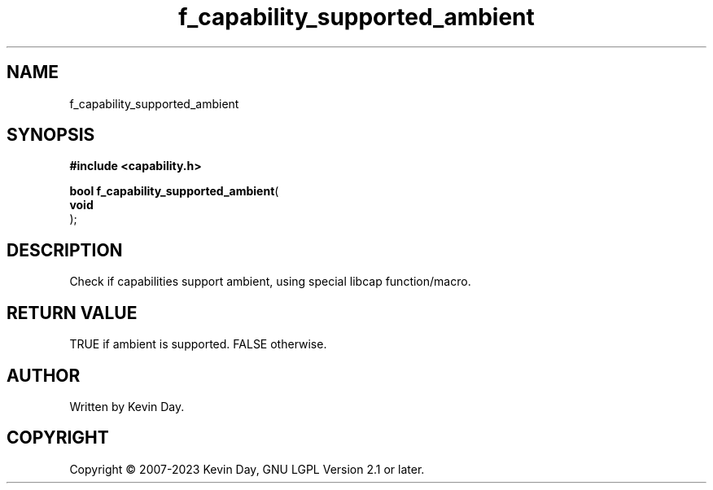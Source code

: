 .TH f_capability_supported_ambient "3" "July 2023" "FLL - Featureless Linux Library 0.6.6" "Library Functions"
.SH "NAME"
f_capability_supported_ambient
.SH SYNOPSIS
.nf
.B #include <capability.h>
.sp
\fBbool f_capability_supported_ambient\fP(
    \fBvoid     \fP\fI\fP
);
.fi
.SH DESCRIPTION
.PP
Check if capabilities support ambient, using special libcap function/macro.
.SH RETURN VALUE
.PP
TRUE if ambient is supported. FALSE otherwise.
.SH AUTHOR
Written by Kevin Day.
.SH COPYRIGHT
.PP
Copyright \(co 2007-2023 Kevin Day, GNU LGPL Version 2.1 or later.
